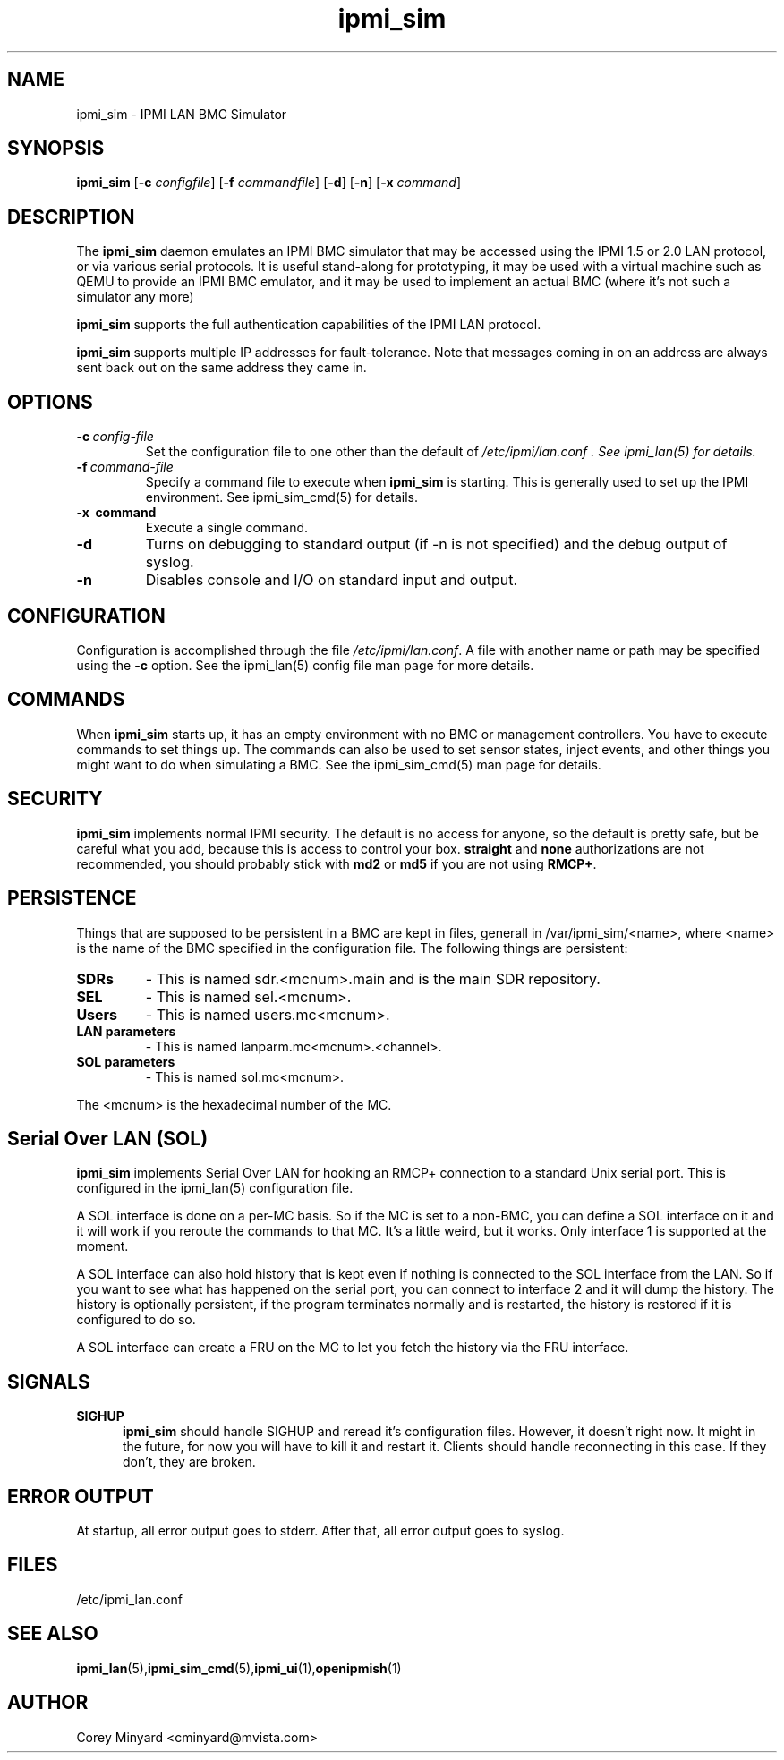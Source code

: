 .TH ipmi_sim 1 06/26/12 OpenIPMI "IPMI LAN BMC Simulator"

.SH "NAME"
ipmi_sim \- IPMI LAN BMC Simulator

.SH SYNOPSIS
.B ipmi_sim
.RB [ \-c
.IR configfile ]
.RB [ \-f
.IR commandfile ]
.RB [ \-d ]
.RB [ \-n ]
.RB [ \-x
.IR command ]

.SH "DESCRIPTION"
The
.B ipmi_sim
daemon emulates an IPMI BMC simulator that may be accessed using the
IPMI 1.5 or 2.0 LAN protocol, or via various serial protocols.  It is
useful stand-along for prototyping, it may be used with a virtual
machine such as QEMU to provide an IPMI BMC emulator, and it may be
used to implement an actual BMC (where it's not such a simulator any
more)

.B ipmi_sim
supports the full authentication capabilities of the IPMI LAN
protocol.

.B ipmi_sim
supports multiple IP addresses for fault-tolerance.  Note that
messages coming in on an address are always sent back out on the same
address they came in.

.SH "OPTIONS"
.TP
.BI \-c\  config-file
Set the configuration file to one other than the default of
.I "/etc/ipmi/lan.conf".  See ipmi_lan(5) for details.
.TP
.BI \-f\  command-file
Specify a command file to execute when
.B ipmi_sim
is starting.  This is generally used to set up the IPMI environment.
See ipmi_sim_cmd(5) for details.
.TP
.B \-x\  command
Execute a single command.
.TP
.B \-d
Turns on debugging to standard output (if -n is not specified) and
the debug output of syslog.
.TP
.B \-n
Disables console and I/O on standard input and output.


.SH "CONFIGURATION"
Configuration is accomplished through the file
.IR /etc/ipmi/lan.conf .
A file with another name or path may be specified using the
.B \-c
option.  See the ipmi_lan(5) config file man page for more details.

.SH "COMMANDS"
When
.B ipmi_sim
starts up, it has an empty environment with no BMC or management
controllers.  You have to execute commands to set things up.  The
commands can also be used to set sensor states, inject events, and
other things you might want to do when simulating a BMC.  See the
ipmi_sim_cmd(5) man page for details.

.SH "SECURITY"
.B ipmi_sim
implements normal IPMI security.  The default is no access for anyone,
so the default is pretty safe, but be careful what you add, because
this is access to control your box.  \fBstraight\fP and \fBnone\fP
authorizations are not recommended, you should probably stick with \fBmd2\fP
or \fBmd5\fP if you are not using \fBRMCP+\fP.

.SH "PERSISTENCE"
Things that are supposed to be persistent in a BMC are kept in files,
generall in /var/ipmi_sim/<name>, where <name> is the name of the BMC
specified in the configuration file.  The following things are persistent:

.TP
.BI SDRs
- This is named sdr.<mcnum>.main and is the main SDR repository.
.TP
.BI SEL
- This is named sel.<mcnum>.
.TP
.BI Users
- This is named users.mc<mcnum>.
.TP
.BI LAN\ parameters
- This is named lanparm.mc<mcnum>.<channel>.
.TP
.BI SOL\ parameters
- This is named sol.mc<mcnum>.

.P
The <mcnum> is the hexadecimal number of the MC.

.SH "Serial Over LAN (SOL)"
.B ipmi_sim
implements Serial Over LAN for hooking an RMCP+ connection to a
standard Unix serial port.  This is configured in the ipmi_lan(5)
configuration file.

A SOL interface is done on a per-MC basis.  So if the MC is set to a
non-BMC, you can define a SOL interface on it and it will work if you
reroute the commands to that MC.  It's a little weird, but it works.
Only interface 1 is supported at the moment.

A SOL interface can also hold history that is kept even if nothing is
connected to the SOL interface from the LAN.  So if you want to see
what has happened on the serial port, you can connect to interface 2
and it will dump the history.  The history is optionally persistent,
if the program terminates normally and is restarted, the history is
restored if it is configured to do so.

A SOL interface can create a FRU on the MC to let you fetch the
history via the FRU interface.

.SH "SIGNALS"
.TP 0.5i
.B SIGHUP
.B ipmi_sim
should handle SIGHUP and reread it's configuration files.  However, it
doesn't right now.  It might in the future, for now you will have to
kill it and restart it.  Clients should handle reconnecting in this
case.  If they don't, they are broken.

.SH "ERROR OUTPUT"
At startup, all error output goes to stderr.  After that, all error
output goes to syslog.

.SH "FILES"
/etc/ipmi_lan.conf

.SH "SEE ALSO"
.BR ipmi_lan (5), ipmi_sim_cmd (5), ipmi_ui (1), openipmish (1)

.SH AUTHOR
.PP
Corey Minyard <cminyard@mvista.com>
